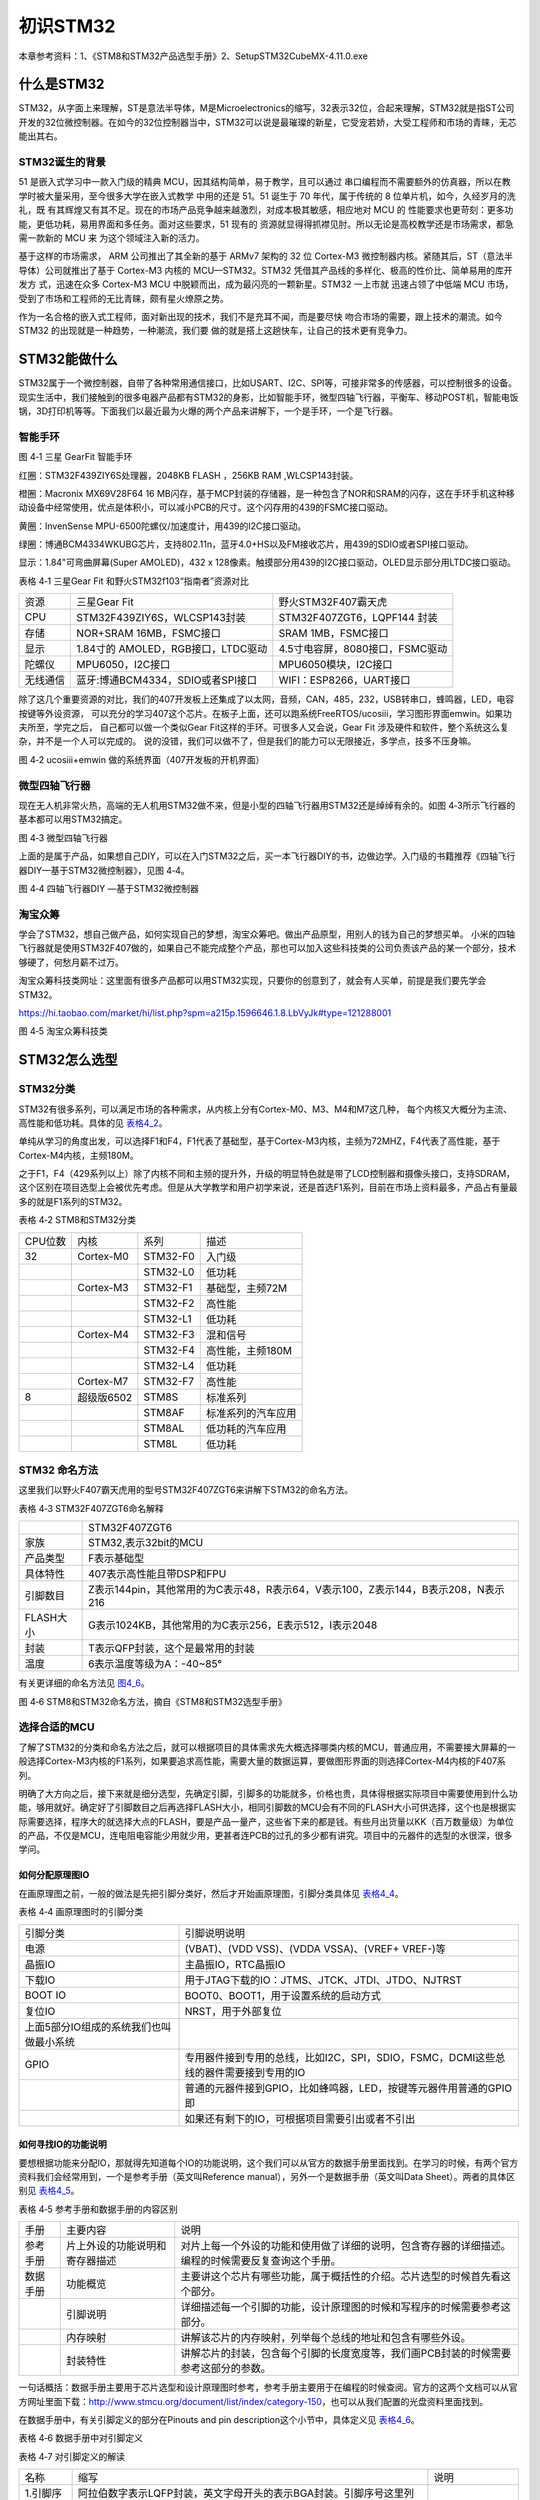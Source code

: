 .. vim: syntax=rst

初识STM32
---------

本章参考资料：1、《STM8和STM32产品选型手册》2、SetupSTM32CubeMX-4.11.0.exe

什么是STM32
~~~~~~~~~~~

STM32，从字面上来理解，ST是意法半导体，M是Microelectronics的缩写，32表示32位，合起来理解，STM32就是指ST公司开发的32位微控制器。在如今的32位控制器当中，STM32可以说是最璀璨的新星，它受宠若娇，大受工程师和市场的青睐，无芯能出其右。

STM32诞生的背景
^^^^^^^^^^^^^^^

51 是嵌入式学习中一款入门级的精典
MCU，因其结构简单，易于教学，且可以通过
串口编程而不需要额外的仿真器，所以在教学时被大量采用，至今很多大学在嵌入式教学
中用的还是 51。51 诞生于 70 年代，属于传统的 8
位单片机，如今，久经岁月的洗礼，既
有其辉煌又有其不足。现在的市场产品竞争越来越激烈，对成本极其敏感，相应地对
MCU 的
性能要求也更苛刻：更多功能，更低功耗，易用界面和多任务。面对这些要求，51
现有的
资源就显得得抓襟见肘。所以无论是高校教学还是市场需求，都急需一款新的 MCU
来 为这个领域注入新的活力。

基于这样的市场需求， ARM 公司推出了其全新的基于 ARMv7 架构的 32 位
Cortex-M3 微控制器内核。紧随其后，ST（意法半导体）公司就推出了基于
Cortex-M3 内核的 MCU—STM32。STM32
凭借其产品线的多样化、极高的性价比、简单易用的库开发方 式，迅速在众多
Cortex-M3 MCU 中脱颖而出，成为最闪亮的一颗新星。STM32 一上市就
迅速占领了中低端 MCU
市场，受到了市场和工程师的无比青睐，颇有星火燎原之势。

作为一名合格的嵌入式工程师，面对新出现的技术，我们不是充耳不闻，而是要尽快
吻合市场的需要，跟上技术的潮流。如今 STM32
的出现就是一种趋势，一种潮流，我们要
做的就是搭上这趟快车，让自己的技术更有竞争力。

STM32能做什么
~~~~~~~~~~~~~

STM32属于一个微控制器，自带了各种常用通信接口，比如USART、I2C、SPI等，可接非常多的传感器，可以控制很多的设备。现实生活中，我们接触到的很多电器产品都有STM32的身影，比如智能手环，微型四轴飞行器，平衡车、移动POST机，智能电饭锅，3D打印机等等。下面我们以最近最为火爆的两个产品来讲解下，一个是手环，一个是飞行器。

智能手环
^^^^^^^^

.. image:: media/image1.png
   :align: center
   :alt: image1

图 4‑1 三星 GearFit 智能手环

红圈：STM32F439ZIY6S处理器，2048KB FLASH ，256KB RAM ,WLCSP143封装。

橙圈：Macronix MX69V28F64 16
MB闪存，基于MCP封装的存储器，是一种包含了NOR和SRAM的闪存，这在手环手机这种移动设备中经常使用，优点是体积小，可以减小PCB的尺寸。这个闪存用的439的FSMC接口驱动。

黄圈：InvenSense MPU-6500陀螺仪/加速度计，用439的I2C接口驱动。

绿圈：博通BCM4334WKUBG芯片，支持802.11n，蓝牙4.0+HS以及FM接收芯片，用439的SDIO或者SPI接口驱动。

显示：1.84"可弯曲屏幕(Super AMOLED)，432 x
128像素。触摸部分用439的I2C接口驱动，OLED显示部分用LTDC接口驱动。

表格 4‑1 三星Gear Fit 和野火STM32f103“指南者”资源对比

======== ================================== ==============================================================
资源     三星Gear Fit                        野火STM32F407霸天虎
CPU      STM32F439ZIY6S，WLCSP143封装        STM32F407ZGT6，LQPF144 封装
存储     NOR+SRAM 16MB，FSMC接口             SRAM  1MB，FSMC接口
显示     1.84寸的 AMOLED，RGB接口，LTDC驱动   4.5寸电容屏，8080接口，FSMC驱动
陀螺仪   MPU6050，I2C接口                     MPU6050模块，I2C接口
无线通信 蓝牙:博通BCM4334，SDIO或者SPI接口     WIFI：ESP8266，UART接口
======== ================================== ==============================================================

除了这几个重要资源的对比，我们的407开发板上还集成了以太网，音频，CAN，485，232，USB转串口，蜂鸣器，LED，电容按键等外设资源，
可以充分的学习407这个芯片。在板子上面，还可以跑系统FreeRTOS/ucosiii，学习图形界面emwin。如果功夫所至，学完之后，
自己都可以做一个类似Gear Fit这样的手环。可很多人又会说，Gear Fit 涉及硬件和软件，整个系统这么复杂，并不是一个人可以完成的。
说的没错，我们可以做不了，但是我们的能力可以无限接近，多学点，技多不压身嘛。

.. image:: media/image2.png
   :align: center
   :alt: image2

图 4‑2 ucosiii+emwin 做的系统界面（407开发板的开机界面）

微型四轴飞行器
^^^^^^^^^^^^^^

现在无人机非常火热，高端的无人机用STM32做不来，但是小型的四轴飞行器用STM32还是绰绰有余的。如图
4‑3所示飞行器的基本都可以用STM32搞定。

.. image:: media/image3.png
   :align: center
   :alt: image3

图 4‑3 微型四轴飞行器

上面的是属于产品，如果想自己DIY，可以在入门STM32之后，买一本飞行器DIY的书，边做边学。入门级的书籍推荐《四轴飞行器DIY—基于STM32微控制器》，见图
4‑4。

.. image:: media/image4.png
   :align: center
   :alt: image4

图 4‑4 四轴飞行器DIY —基于STM32微控制器

淘宝众筹
^^^^^^^^

学会了STM32，想自己做产品，如何实现自己的梦想，淘宝众筹吧。做出产品原型，用别人的钱为自己的梦想买单。
小米的四轴飞行器就是使用STM32F407做的，如果自己不能完成整个产品，那也可以加入这些科技类的公司负责该产品的某一个部分，技术够硬了，何愁月薪不过万。

淘宝众筹科技类网址：这里面有很多产品都可以用STM32实现，只要你的创意到了，就会有人买单，前提是我们要先学会STM32。

https://hi.taobao.com/market/hi/list.php?spm=a215p.1596646.1.8.LbVyJk#type=121288001

.. image:: media/image5.png
   :align: center
   :alt: image5

图 4‑5 淘宝众筹科技类

STM32怎么选型
~~~~~~~~~~~~~

STM32分类
^^^^^^^^^

STM32有很多系列，可以满足市场的各种需求，从内核上分有Cortex-M0、M3、M4和M7这几种，
每个内核又大概分为主流、高性能和低功耗。具体的见 表格4_2_。

单纯从学习的角度出发，可以选择F1和F4，F1代表了基础型，基于Cortex-M3内核，主频为72MHZ，F4代表了高性能，基于Cortex-M4内核，主频180M。

之于F1，F4（429系列以上）除了内核不同和主频的提升外，升级的明显特色就是带了LCD控制器和摄像头接口，支持SDRAM，这个区别在项目选型上会被优先考虑。但是从大学教学和用户初学来说，还是首选F1系列，目前在市场上资料最多，产品占有量最多的就是F1系列的STM32。

.. _表格4_2:

表格 4‑2 STM8和STM32分类

======= ========== ============ ====================
CPU位数 内核       系列         描述
32      Cortex-M0  STM32-F0     入门级
\           \       STM32-L0     低功耗
\       Cortex-M3    STM32-F1     基础型，主频72M
\            \      STM32-F2     高性能
\            \      STM32-L1     低功耗
\       Cortex-M4  STM32-F3     混和信号
\           \         STM32-F4     高性能，主频180M
\          \        STM32-L4     低功耗
\       Cortex-M7  STM32-F7     高性能
8       超级版6502   STM8S        标准系列
\          \        STM8AF       标准系列的汽车应用
\           \       STM8AL       低功耗的汽车应用
\          \        STM8L        低功耗
======= ========== ============ ====================

STM32 命名方法
^^^^^^^^^^^^^^

这里我们以野火F407霸天虎用的型号STM32F407ZGT6来讲解下STM32的命名方法。

表格 4‑3 STM32F407ZGT6命名解释

============= =================================================================================
\              STM32F407ZGT6
家族           STM32,表示32bit的MCU
产品类型       F表示基础型
具体特性       407表示高性能且带DSP和FPU
引脚数目       Z表示144pin，其他常用的为C表示48，R表示64，V表示100，Z表示144，B表示208，N表示216
FLASH大小      G表示1024KB，其他常用的为C表示256，E表示512，I表示2048
封装           T表示QFP封装，这个是最常用的封装
温度           6表示温度等级为A：-40~85°
============= =================================================================================

有关更详细的命名方法见 图4_6_。

.. _图4_6:

.. image:: media/image6.png
   :align: center
   :alt: image6

图 4‑6 STM8和STM32命名方法，摘自《STM8和STM32选型手册》

选择合适的MCU
^^^^^^^^^^^^^

了解了STM32的分类和命名方法之后，就可以根据项目的具体需求先大概选择哪类内核的MCU，普通应用，不需要接大屏幕的一般选择Cortex-M3内核的F1系列，如果要追求高性能，需要大量的数据运算，要做图形界面的则选择Cortex-M4内核的F407系列。

明确了大方向之后，接下来就是细分选型，先确定引脚，引脚多的功能就多，价格也贵，具体得根据实际项目中需要使用到什么功能，够用就好。确定好了引脚数目之后再选择FLASH大小，相同引脚数的MCU会有不同的FLASH大小可供选择，这个也是根据实际需要选择，程序大的就选择大点的FLASH，要是产品一量产，这些省下来的都是钱。有些月出货量以KK（百万数量级）为单位的产品，不仅是MCU，连电阻电容能少用就少用，更甚者连PCB的过孔的多少都有讲究。项目中的元器件的选型的水很深，很多学问。

如何分配原理图IO
''''''''''''''''

在画原理图之前，一般的做法是先把引脚分类好，然后才开始画原理图，引脚分类具体见 表格4_4_。

.. _表格4_4:

表格 4‑4 画原理图时的引脚分类

=========================================== ====================================================================================
引脚分类                                    引脚说明说明
电源                                        (VBAT)、(VDD VSS)、(VDDA VSSA)、(VREF+ VREF-)等
晶振IO                                      主晶振IO，RTC晶振IO
下载IO                                      用于JTAG下载的IO：JTMS、JTCK、JTDI、JTDO、NJTRST
BOOT IO                                     BOOT0、BOOT1，用于设置系统的启动方式
复位IO                                      NRST，用于外部复位
  上面5部分IO组成的系统我们也叫做最小系统       \
GPIO                                        专用器件接到专用的总线，比如I2C，SPI，SDIO，FSMC，DCMI这些总线的器件需要接到专用的IO
\                                           普通的元器件接到GPIO，比如蜂鸣器，LED，按键等元器件用普通的GPIO即
\                                           如果还有剩下的IO，可根据项目需要引出或者不引出
=========================================== ====================================================================================

如何寻找IO的功能说明
''''''''''''''''''''

要想根据功能来分配IO，那就得先知道每个IO的功能说明，这个我们可以从官方的数据手册里面找到。在学习的时候，有两个官方资料我们会经常用到，一个是参考手册（英文叫Reference
manual），另外一个是数据手册（英文叫Data Sheet）。两者的具体区别见 表格4_5_。

.. _表格4_5:

表格 4‑5 参考手册和数据手册的内容区别

========  ==============================  ==================================================================================================
手册      主要内容                         说明
参考手册  片上外设的功能说明和寄存器描述     对片上每一个外设的功能和使用做了详细的说明，包含寄存器的详细描述。编程的时候需要反复查询这个手册。
数据手册  功能概览                         主要讲这个芯片有哪些功能，属于概括性的介绍。芯片选型的时候首先看这个部分。
\         引脚说明                         详细描述每一个引脚的功能，设计原理图的时候和写程序的时候需要参考这部分。
\         内存映射                         讲解该芯片的内存映射，列举每个总线的地址和包含有哪些外设。
\         封装特性                         讲解芯片的封装，包含每个引脚的长度宽度等，我们画PCB封装的时候需要参考这部分的参数。
========  ==============================  ==================================================================================================

一句话概括：数据手册主要用于芯片选型和设计原理图时参考，参考手册主要用于在编程的时候查阅。官方的这两个文档可以从官方网址里面下载：\ http://www.stmcu.org/document/list/index/category-150\ ，也可以从我们配置的光盘资料里面找到。

在数据手册中，有关引脚定义的部分在Pinouts and pin
description这个小节中，具体定义见 表格4_6_。

.. _表格4_6:

表格 4‑6 数据手册中对引脚定义

.. image:: media/image7.png
   :align: center
   :alt: image7

表格 4‑7 对引脚定义的解读

============  ========================================================================================================================  ======================
名称          缩写                                                                                                                      说明
1.引脚序号    阿拉伯数字表示LQFP封装，英文字母开头的表示BGA封装。引脚序号这里列出了有6种封装型号，具体使用哪一种要根据实际情况来选择。  \
2.引脚名称    指复位状态下的引脚名称                                                                                                    \
3.引脚类型    S                                                                                                                         电源引脚
\             I                                                                                                                         输入引脚
\             I/O                                                                                                                       输入/输出引脚
4.I/O结构     FT                                                                                                                        兼容5V
\             TTa                                                                                                                       只支持3V3，且直接到ADC
\             B                                                                                                                         BOOT引脚
\             RST                                                                                                                       复位引脚，内部带弱上拉
5.主功能      每个引脚复位后的功能                                                                                                      \
6.复用功能    这里指的是IO的默认的复用功能                                                                                              \
7.重映射功能  IO除了默认的复用功能之外，还可以通过重映射的方法映射到其他的IO，这样可以增加IO口功能的多样性和灵活性。                    \
============  ========================================================================================================================  ======================

开始分配原理图IO
''''''''''''''''

比如我们的F407霸天虎使用的MCU型号是STM32F407ZGT6，封装为LQFP144，我们在数据手册中找到这个封装的引脚定义，
然后根据引脚序号，一个一个复制出来，整理成excel表。
具体整理方法按照 表格4_4_ 画原理图时的引脚分类即可。分配好之后就开始画原理图。

PCB哪里打样
^^^^^^^^^^^

设计好原理图，画好PCB之后，需要把板子做出来，进行软硬件联调。首先得PCB打样，这里我推荐一家我经常打样的厂家，深圳嘉立创（JLC），行业标杆，良心价格，网址：\ http://www.sz-jlc.com\ 。一块10CM*10CM以内的板子，三天做好，50块就可以搞定，还包邮，简直便宜到掉渣。如果你足够懒，不想自己焊接电阻电容二三极管什么的，嘉立创还可以帮你把PCB样板上的阻容贴好给你，打样贴片一条龙。

样品做好了，软硬件什么都OK，要小批量怎么办？还是找JLC。
